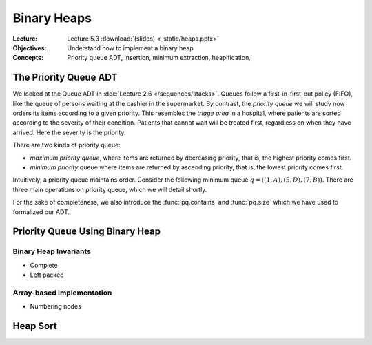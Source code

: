 ============
Binary Heaps
============

:Lecture: Lecture 5.3 :download:`(slides) <_static/heaps.pptx>`
:Objectives: Understand how to implement a binary heap
:Concepts: Priority queue ADT, insertion, minimum extraction,
           heapification.

The Priority Queue ADT
======================

We looked at the Queue ADT in :doc:`Lecture 2.6
</sequences/stacks>`. Queues follow a first-in-first-out policy
(FIFO), like the queue of persons waiting at the cashier in the
supermarket. By contrast, the *priority queue* we will study now
orders its items according to a given priority. This resembles the
*triage area* in a hospital, where patients are sorted according to the
severity of their condition. Patients that cannot wait will be treated
first, regardless on when they have arrived. Here the severity is the
priority.

There are two kinds of priority queue:

- *maximum priority queue*, where items are returned by decreasing
  priority, that is, the highest priority comes first.

- *minimum priority* queue where items are returned by ascending
  priority, that is, the lowest priority comes first.

Intuitively, a priority queue maintains order. Consider the following
minimum queue :math:`q = ((1,A), (5,D), (7, B))`. There are three main
operations on priority queue, which we will detail shortly.


.. module:: pq

.. function:: create() -> PQueue 

   Create an empty priority queue, denoted as :math:`q`. 

   Preconditions:
      None

   Postconditions:
    - The resulting queue :math:`q` is empty, that is

      .. math::
         q = create() \implies size(q) = 0 \, \land \, \nexists (i, p), \, contains(q, i, p)
    
    
.. function:: enqueue(q: PQueue, i: Item, p: Priority) -> PQueue

   Add the given item :math:`i` to the queue :math:`q` with the given
   priority :math:`p`. For instance, if :math:`q = ((1,A), (5,C), (7,
   B))`, adding the Item :math:`D` with priority 2, would yield
   :math:`q'=((1,A), (2,D), (5,C), (7, B))`.

   Preconditions:
     - The given item :math:`i` is not already associated with the
       given priority :math:`p`

       .. math::
          \neg \, contains(q, p, i)

   Postconditions:
     - The queue :math:`q` now contains the given item :math:`i` with the given
       priority :math:`p`, that is

       .. math::
          enqueue(q, i, p) = q' \implies contains(q', i, p)

     - The size of the priority queue has increased by one.

       .. math::

          size(q) = n \land enqueue(q, i, p) = q_2 \implies size(q_2) = n+1

.. function:: peek(q: PQueue) -> Item, Priority

   Returns, but does not remove, the item with the minimum/maximum
   priority. For instance, peeking the first item of the queue
   :math:`q=((1,A),(5,C),(7,B))` would yield :math:`(1,A)` but the
   queue :math:`q` would remain unchanged.

   Preconditions:
    - The given queue :math:`q` is not empty, that is

      .. math::
         size(q) > 0

   Postconditions:
    - The resulting item is necessarily in the given :math:`q`

      .. math::
         peek(q) = (i, p) \implies contains(q, i, p)
   
    - There is no other item in the queue :math:`q` with a strictly
      higher priority, that is:

      .. math::
         peek(q) = (i,p) \implies \nexists \,(i_2, p_2),\; contains(q, i_2, p_2) \,\land\, p_2 > p

         
.. function:: dequeue(q: PQueue) -> PQueue, Item, Priority

   Returns *and removes* the item :math:`i` with the minimum/maximum
   priority. For instance, peeking the first item of the queue
   :math:`q=((1,A),(5,C),(7,B))` would yield :math:`(1,A)` but the
   queue would then be :math:`q = ((5,C), (7,B))`.

   Preconditions:
    - The given queue :math:`q` cannot be empty, that is:

      .. math::
         size(q) > 0

   Postconditions:
    - The resulting item was necessarily in the queue before

      .. math::
         dequeue(q) = (q',i,p) \implies contains(q, i, p)

   
    - The resulting item is no longer in the queue

      .. math::
         dequeue(q) = (q',i,p) \implies \neg \, contains(q', i, p)
         
   
    - The size of queue decreases by one, that is:

      .. math::

         size(q) = n \, \land \, dequeue(q) = (q', i, p) \implies size(q') = n-1
      
    - There is no other item in the queue :math:`q` with a strictly
      higher priority, that is:

      .. math::
         dequeue(q) = (q',i,p) \implies \nexists \,(i', p'),\; contains(q, i', p') \,\land\, p' > p


For the sake of completeness, we also introduce the
:func:`pq.contains` and :func:`pq.size` which we have used to
formalized our ADT.


.. function:: size(q: PQueue) -> Natural

   Returns the number of items currently in the given priority queue
   :math:`q`.

   Preconditions:
     None

   Postconditions:
     None


.. function:: contains(q: Queue, i: Item, p: Priorty) -> Boolean

   Returns true if an only if the given queue :math:`q` contains the
   item :math:`i` with the priority :math:`p`.

   Preconditions:
     None

   Postconditions:
     None
     
Priority Queue Using Binary Heap
================================

Binary Heap Invariants
----------------------

- Complete

- Left packed

 


Array-based Implementation
--------------------------

- Numbering nodes

Heap Sort
=========
